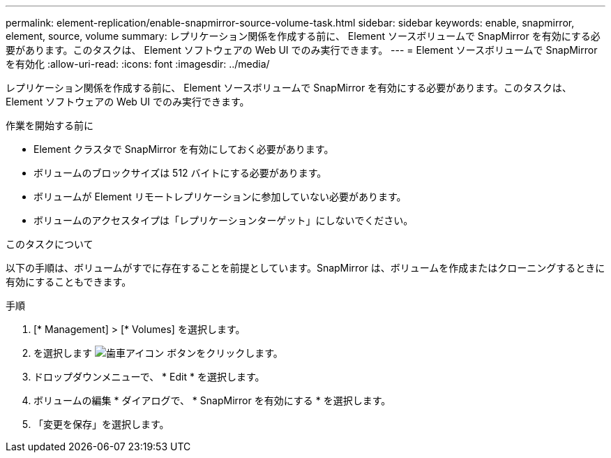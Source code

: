 ---
permalink: element-replication/enable-snapmirror-source-volume-task.html 
sidebar: sidebar 
keywords: enable, snapmirror, element, source, volume 
summary: レプリケーション関係を作成する前に、 Element ソースボリュームで SnapMirror を有効にする必要があります。このタスクは、 Element ソフトウェアの Web UI でのみ実行できます。 
---
= Element ソースボリュームで SnapMirror を有効化
:allow-uri-read: 
:icons: font
:imagesdir: ../media/


[role="lead"]
レプリケーション関係を作成する前に、 Element ソースボリュームで SnapMirror を有効にする必要があります。このタスクは、 Element ソフトウェアの Web UI でのみ実行できます。

.作業を開始する前に
* Element クラスタで SnapMirror を有効にしておく必要があります。
* ボリュームのブロックサイズは 512 バイトにする必要があります。
* ボリュームが Element リモートレプリケーションに参加していない必要があります。
* ボリュームのアクセスタイプは「レプリケーションターゲット」にしないでください。


.このタスクについて
以下の手順は、ボリュームがすでに存在することを前提としています。SnapMirror は、ボリュームを作成またはクローニングするときに有効にすることもできます。

.手順
. [* Management] > [* Volumes] を選択します。
. を選択します image:../media/action-icon.gif["歯車アイコン"] ボタンをクリックします。
. ドロップダウンメニューで、 * Edit * を選択します。
. ボリュームの編集 * ダイアログで、 * SnapMirror を有効にする * を選択します。
. 「変更を保存」を選択します。

